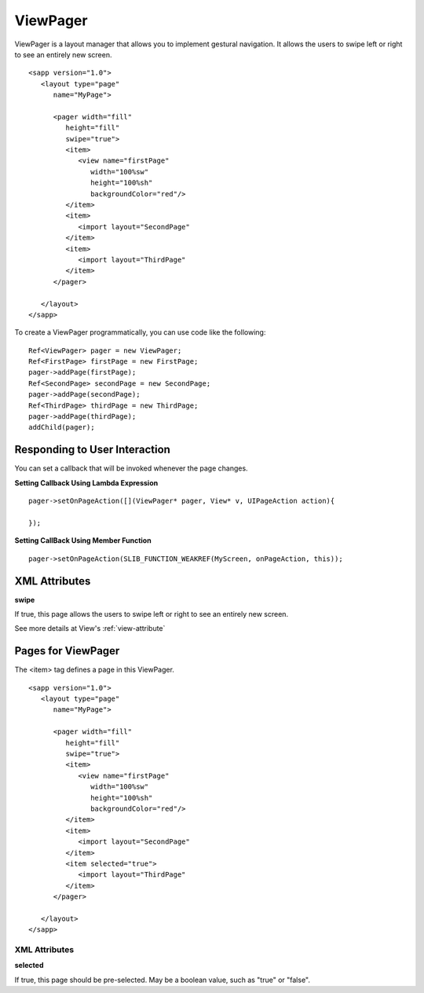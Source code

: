 
======================
ViewPager
======================

ViewPager is a layout manager that allows you to implement gestural navigation. It allows the users to swipe left or right to see an entirely new screen.

::

   <sapp version="1.0">
      <layout type="page"
         name="MyPage">

         <pager width="fill"
            height="fill"
            swipe="true">
            <item>
               <view name="firstPage"
                  width="100%sw"
                  height="100%sh"
                  backgroundColor="red"/>
            </item>
            <item>
               <import layout="SecondPage"
            </item>
            <item>
               <import layout="ThirdPage"
            </item>
         </pager>

      </layout>
   </sapp>

To create a ViewPager programmatically, you can use code like the following:

::

   Ref<ViewPager> pager = new ViewPager;
   Ref<FirstPage> firstPage = new FirstPage;
   pager->addPage(firstPage);
   Ref<SecondPage> secondPage = new SecondPage;
   pager->addPage(secondPage);
   Ref<ThirdPage> thirdPage = new ThirdPage;
   pager->addPage(thirdPage);
   addChild(pager);

Responding to User Interaction
===============================

You can set a callback that will be invoked whenever the page changes.

**Setting Callback Using Lambda Expression**

::

   pager->setOnPageAction([](ViewPager* pager, View* v, UIPageAction action){
      
   });

**Setting CallBack Using Member Function**

::

   pager->setOnPageAction(SLIB_FUNCTION_WEAKREF(MyScreen, onPageAction, this));

XML Attributes
==================

**swipe**

If true, this page allows the users to swipe left or right to see an entirely new screen.

See more details at View's :ref:`view-attribute`

Pages for ViewPager
====================

The <item> tag defines a page in this ViewPager.

::

   <sapp version="1.0">
      <layout type="page"
         name="MyPage">

         <pager width="fill"
            height="fill"
            swipe="true">
            <item>
               <view name="firstPage"
                  width="100%sw"
                  height="100%sh"
                  backgroundColor="red"/>
            </item>
            <item>
               <import layout="SecondPage"
            </item>
            <item selected="true">
               <import layout="ThirdPage"
            </item>
         </pager>

      </layout>
   </sapp>

XML Attributes
---------------

**selected**

If true, this page should be pre-selected. May be a boolean value, such as "true" or "false".